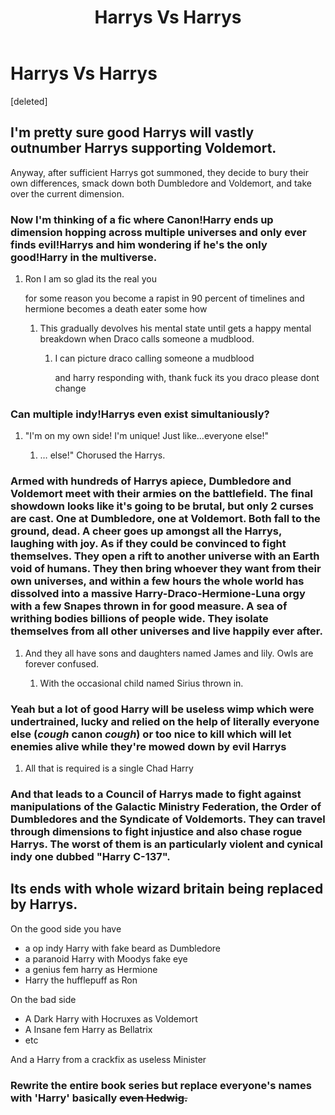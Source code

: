 #+TITLE: Harrys Vs Harrys

* Harrys Vs Harrys
:PROPERTIES:
:Score: 19
:DateUnix: 1566322443.0
:DateShort: 2019-Aug-20
:FlairText: Prompt
:END:
[deleted]


** I'm pretty sure good Harrys will vastly outnumber Harrys supporting Voldemort.

Anyway, after sufficient Harrys got summoned, they decide to bury their own differences, smack down both Dumbledore and Voldemort, and take over the current dimension.
:PROPERTIES:
:Author: InquisitorCOC
:Score: 12
:DateUnix: 1566322724.0
:DateShort: 2019-Aug-20
:END:

*** Now I'm thinking of a fic where Canon!Harry ends up dimension hopping across multiple universes and only ever finds evil!Harrys and him wondering if he's the only good!Harry in the multiverse.
:PROPERTIES:
:Author: Efficient_Assistant
:Score: 9
:DateUnix: 1566334666.0
:DateShort: 2019-Aug-21
:END:

**** Ron I am so glad its the real you

for some reason you become a rapist in 90 percent of timelines and hermione becomes a death eater some how
:PROPERTIES:
:Author: CommanderL3
:Score: 9
:DateUnix: 1566357820.0
:DateShort: 2019-Aug-21
:END:

***** This gradually devolves his mental state until gets a happy mental breakdown when Draco calls someone a mudblood.
:PROPERTIES:
:Author: Strakk012
:Score: 4
:DateUnix: 1566390260.0
:DateShort: 2019-Aug-21
:END:

****** I can picture draco calling someone a mudblood

and harry responding with, thank fuck its you draco please dont change
:PROPERTIES:
:Author: CommanderL3
:Score: 4
:DateUnix: 1566425481.0
:DateShort: 2019-Aug-22
:END:


*** Can multiple indy!Harrys even exist simultaniously?
:PROPERTIES:
:Author: darkpothead
:Score: 7
:DateUnix: 1566325387.0
:DateShort: 2019-Aug-20
:END:

**** "I'm on my own side! I'm unique! Just like...everyone else!"
:PROPERTIES:
:Author: Efficient_Assistant
:Score: 13
:DateUnix: 1566334733.0
:DateShort: 2019-Aug-21
:END:

***** ... else!" Chorused the Harrys.
:PROPERTIES:
:Author: dratnon
:Score: 7
:DateUnix: 1566354740.0
:DateShort: 2019-Aug-21
:END:


*** Armed with hundreds of Harrys apiece, Dumbledore and Voldemort meet with their armies on the battlefield. The final showdown looks like it's going to be brutal, but only 2 curses are cast. One at Dumbledore, one at Voldemort. Both fall to the ground, dead. A cheer goes up amongst all the Harrys, laughing with joy. As if they could be convinced to fight themselves. They open a rift to another universe with an Earth void of humans. They then bring whoever they want from their own universes, and within a few hours the whole world has dissolved into a massive Harry-Draco-Hermione-Luna orgy with a few Snapes thrown in for good measure. A sea of writhing bodies billions of people wide. They isolate themselves from all other universes and live happily ever after.
:PROPERTIES:
:Author: FloppyPancakesDude
:Score: 5
:DateUnix: 1566348685.0
:DateShort: 2019-Aug-21
:END:

**** And they all have sons and daughters named James and lily. Owls are forever confused.
:PROPERTIES:
:Author: sanwahi
:Score: 3
:DateUnix: 1566358418.0
:DateShort: 2019-Aug-21
:END:

***** With the occasional child named Sirius thrown in.
:PROPERTIES:
:Author: Strakk012
:Score: 2
:DateUnix: 1566390311.0
:DateShort: 2019-Aug-21
:END:


*** Yeah but a lot of good Harry will be useless wimp which were undertrained, lucky and relied on the help of literally everyone else (/cough/ canon /cough/) or too nice to kill which will let enemies alive while they're mowed down by evil Harrys
:PROPERTIES:
:Author: MoleOfWar
:Score: 3
:DateUnix: 1566338286.0
:DateShort: 2019-Aug-21
:END:

**** All that is required is a single Chad Harry
:PROPERTIES:
:Author: Strakk012
:Score: 2
:DateUnix: 1566390362.0
:DateShort: 2019-Aug-21
:END:


*** And that leads to a Council of Harrys made to fight against manipulations of the Galactic Ministry Federation, the Order of Dumbledores and the Syndicate of Voldemorts. They can travel through dimensions to fight injustice and also chase rogue Harrys. The worst of them is an particularly violent and cynical indy one dubbed "Harry C-137".
:PROPERTIES:
:Author: MoleOfWar
:Score: 2
:DateUnix: 1566431318.0
:DateShort: 2019-Aug-22
:END:


** Its ends with whole wizard britain being replaced by Harrys.

On the good side you have

- a op indy Harry with fake beard as Dumbledore
- a paranoid Harry with Moodys fake eye
- a genius fem harry as Hermione
- Harry the hufflepuff as Ron

On the bad side

- A Dark Harry with Hocruxes as Voldemort
- A Insane fem Harry as Bellatrix
- etc

And a Harry from a crackfix as useless Minister
:PROPERTIES:
:Author: Arktul
:Score: 4
:DateUnix: 1566362254.0
:DateShort: 2019-Aug-21
:END:

*** Rewrite the entire book series but replace everyone's names with 'Harry' basically +even Hedwig.+
:PROPERTIES:
:Author: Strakk012
:Score: 3
:DateUnix: 1566390430.0
:DateShort: 2019-Aug-21
:END:
